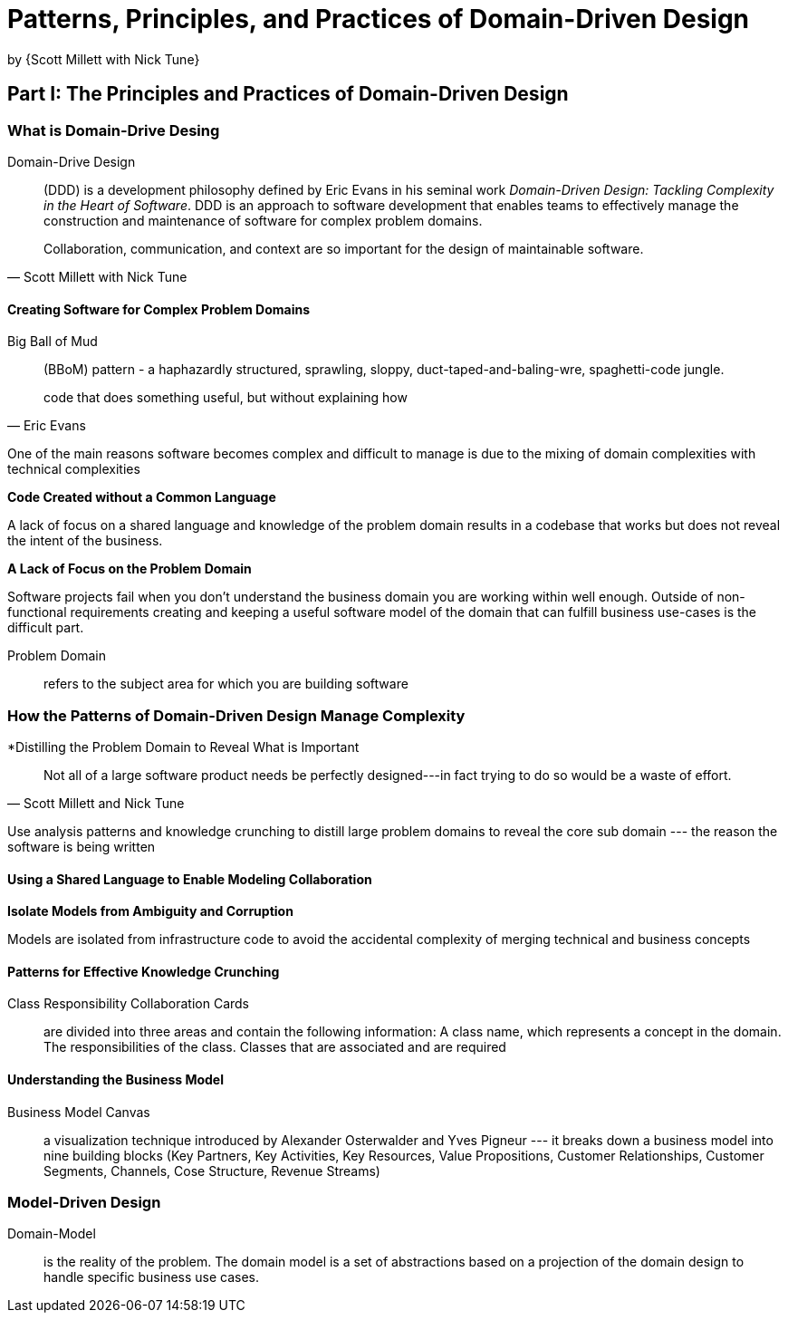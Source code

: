 :My name: Jeffrey B. Daube

= Patterns, Principles, and Practices of Domain-Driven Design
by {Scott Millett with Nick Tune}

== Part I: The Principles and Practices of Domain-Driven Design

=== What is Domain-Drive Desing

Domain-Drive Design:: (DDD) is a development philosophy defined by Eric Evans in his seminal work _Domain-Driven Design: Tackling Complexity in the Heart of Software_.  DDD is an approach to software development that enables teams to effectively manage the construction and maintenance of software for complex problem domains.

[quote, Scott Millett with Nick Tune]
Collaboration, communication, and context are so important for the design of maintainable software.

==== Creating Software for Complex Problem Domains

Big Ball of Mud:: (BBoM) pattern - a haphazardly structured, sprawling, sloppy, duct-taped-and-baling-wre, spaghetti-code jungle.

[quote, Eric Evans]
code that does something useful, but without explaining how

One of the main reasons software becomes complex and difficult to manage is due to the mixing of domain complexities with technical complexities

*Code Created without a Common Language*

A lack of focus on a shared language and knowledge of the problem domain results in a codebase that works but does not reveal the intent of the business.

*A Lack of Focus on the Problem Domain*

Software projects fail when you don't understand the business domain you are working within well enough. Outside of non-functional requirements creating and keeping a useful software model of the domain that can fulfill business use-cases is the difficult part.

Problem Domain:: refers to the subject area for which you are building software

=== How the Patterns of Domain-Driven Design Manage Complexity

*Distilling the Problem Domain to Reveal What is Important

[quote, Scott Millett and Nick Tune]
Not all of a large software product needs be perfectly designed---in fact trying to do so would be a waste of effort.

Use analysis patterns and knowledge crunching to distill large problem domains to reveal the core sub domain --- the reason the software is being written

==== Using a Shared Language to Enable Modeling Collaboration

*Isolate Models from Ambiguity and Corruption*

Models are isolated from infrastructure code to avoid the accidental complexity of merging technical and business concepts

==== Patterns for Effective Knowledge Crunching

Class Responsibility Collaboration Cards:: are divided into three areas and contain the following information: A class name, which represents a concept in the domain.  The responsibilities of the class.  Classes that are associated and are required

==== Understanding the Business Model

Business Model Canvas:: a visualization technique introduced by Alexander Osterwalder and Yves Pigneur --- it breaks down a business model into nine building blocks (Key Partners, Key Activities, Key Resources, Value Propositions, Customer Relationships, Customer Segments, Channels, Cose Structure, Revenue Streams)

=== Model-Driven Design

Domain-Model:: is the reality of the problem.  The domain model is a set of abstractions based on a projection of the domain design to handle specific business use cases.